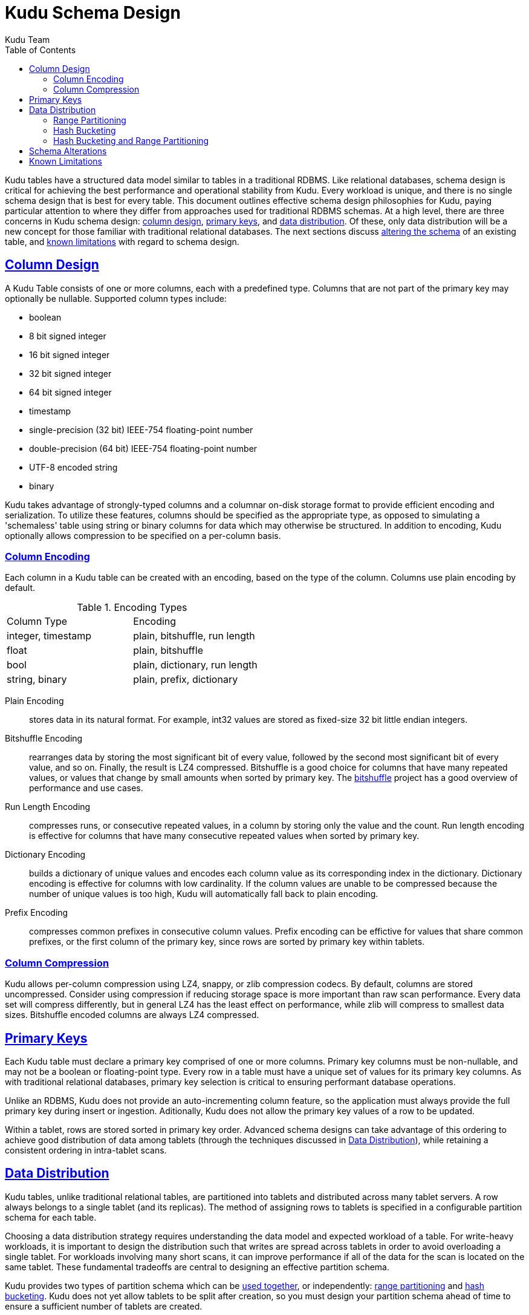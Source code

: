 // Copyright 2015 Cloudera, Inc.
//
// Licensed under the Apache License, Version 2.0 (the "License");
// you may not use this file except in compliance with the License.
// You may obtain a copy of the License at
//
//     http://www.apache.org/licenses/LICENSE-2.0
//
// Unless required by applicable law or agreed to in writing, software
// distributed under the License is distributed on an "AS IS" BASIS,
// WITHOUT WARRANTIES OR CONDITIONS OF ANY KIND, either express or implied.
// See the License for the specific language governing permissions and
// limitations under the License.

[[schema_design]]
= Kudu Schema Design
:author: Kudu Team
:imagesdir: ./images
:icons: font
:toc: left
:toclevels: 3
:doctype: book
:backend: html5
:sectlinks:
:experimental:

Kudu tables have a structured data model similar to tables in a traditional
RDBMS. Like relational databases, schema design is critical for achieving the
best performance and operational stability from Kudu. Every workload is unique,
and there is no single schema design that is best for every table. This document
outlines effective schema design philosophies for Kudu, paying particular
attention to where they differ from approaches used for traditional RDBMS
schemas. At a high level, there are three concerns in Kudu schema design:
<<column-design,column design>>, <<primary-keys,primary keys>>, and
<<data-distribution,data distribution>>. Of these, only data distribution will
be a new concept for those familiar with traditional relational databases. The
next sections discuss <<alter-schema,altering the schema>> of an existing table,
and <<known-limitations,known limitations>> with regard to schema design.

[[column-design]]
== Column Design

A Kudu Table consists of one or more columns, each with a predefined type.
Columns that are not part of the primary key may optionally be nullable.
Supported column types include:

* boolean
* 8 bit signed integer
* 16 bit signed integer
* 32 bit signed integer
* 64 bit signed integer
* timestamp
* single-precision (32 bit) IEEE-754 floating-point number
* double-precision (64 bit) IEEE-754 floating-point number
* UTF-8 encoded string
* binary

Kudu takes advantage of strongly-typed columns and a columnar on-disk storage
format to provide efficient encoding and serialization. To utilize these
features, columns should be specified as the appropriate type, as opposed to
simulating a 'schemaless' table using string or binary columns for data which
may otherwise be structured. In addition to encoding, Kudu optionally allows
compression to be specified on a per-column basis.

[[encoding]]
=== Column Encoding

Each column in a Kudu table can be created with an encoding, based on the type
of the column. Columns use plain encoding by default.

.Encoding Types
|===
| Column Type        | Encoding
| integer, timestamp | plain, bitshuffle, run length
| float              | plain, bitshuffle
| bool               | plain, dictionary, run length
| string, binary     | plain, prefix, dictionary
|===

[[plain]]
Plain Encoding:: stores data in its natural format. For example, int32 values
are stored as fixed-size 32 bit little endian integers.

[[bitshuffle]]
Bitshuffle Encoding:: rearranges data by storing the most significant bit of
every value, followed by the second most significant bit of every value, and so
on. Finally, the result is LZ4 compressed. Bitshuffle is a good choice for
columns that have many repeated values, or values that change by small amounts
when sorted by primary key. The
https://github.com/kiyo-masui/bitshuffle[bitshuffle] project has a good
overview of performance and use cases.

[[run-length]]
Run Length Encoding:: compresses runs, or consecutive repeated values, in a
column by storing only the value and the count. Run length encoding is effective
for columns that have many consecutive repeated values when sorted by primary
key.

[[dictionary]]
Dictionary Encoding:: builds a dictionary of unique values and encodes each
column value as its corresponding index in the dictionary. Dictionary encoding
is effective for columns with low cardinality. If the column values are unable
to be compressed because the number of unique values is too high, Kudu will
automatically fall back to plain encoding.

[[prefix]]
Prefix Encoding:: compresses common prefixes in consecutive column values. Prefix
encoding can be effictive for values that share common prefixes, or the first
column of the primary key, since rows are sorted by primary key within tablets.

[[compression]]
=== Column Compression

Kudu allows per-column compression using LZ4, snappy, or zlib compression
codecs. By default, columns are stored uncompressed. Consider using compression
if reducing storage space is more important than raw scan performance. Every
data set will compress differently, but in general LZ4 has the least effect on
performance, while zlib will compress to smallest data sizes. Bitshuffle
encoded columns are always LZ4 compressed.

[[primary-keys]]
== Primary Keys

Each Kudu table must declare a primary key comprised of one or more columns.
Primary key columns must be non-nullable, and may not be a boolean or
floating-point type. Every row in a table must have a unique set of values for
its primary key columns. As with traditional relational databases, primary key
selection is critical to ensuring performant database operations.

Unlike an RDBMS, Kudu does not provide an auto-incrementing column feature, so
the application must always provide the full primary key during insert or
ingestion. Aditionally, Kudu does not allow the primary key values of a row to
be updated.

Within a tablet, rows are stored sorted in primary key order. Advanced schema
designs can take advantage of this ordering to achieve good distribution of
data among tablets (through the techniques discussed in <<data-distribution>>),
while retaining a consistent ordering in intra-tablet scans.

[[data-distribution]]
== Data Distribution

Kudu tables, unlike traditional relational tables, are partitioned into tablets
and distributed across many tablet servers. A row always belongs to a single
tablet (and its replicas). The method of assigning rows to tablets is specified
in a configurable partition schema for each table.

Choosing a data distribution strategy requires understanding the data model and
expected workload of a table. For write-heavy workloads, it is important to
design the distribution such that writes are spread across tablets in order to
avoid overloading a single tablet. For workloads involving many short scans, it
can improve performance if all of the data for the scan is located on the same
tablet. These fundamental tradeoffs are central to designing an effective
partition schema.

Kudu provides two types of partition schema which can be <<hash-and-range, used
together>>, or independently: <<range-partitioning, range partitioning>> and
<<hash-bucketing,hash bucketing>>. Kudu does not yet allow tablets to be split
after creation, so you must design your partition schema ahead of time to ensure
a sufficient number of tablets are created.

[[range-partitioning]]
=== Range Partitioning

Range partitioning distributes rows into tablets using a totally-ordered
distribution key. Every tablet is assigned a contiguous segment of the table's
distribution keyspace. By default, the distribution key uses the columns of the
primary key, but it may be configured to be any subset of the primary key
columns.

During table creation, tablets boundaries are specified as a sequence of split
rows. For example, in the following table schema (using SQL syntax for clarity):

[source,sql]
----
CREATE TABLE customers (
  first_name STRING NOT NULL,
  last_name STRING NOT NULL,
  order_count INT32,
  PRIMARY KEY (last_name, first_name),
)
----

Specifying the split rows as `\(("b", ""), ("c", ""), ("d", ""), .., ("z", ""))`
(25 split rows total) will result in the creation of 26 tablets, with each
tablet responsible for a range of customer surnames all beggining with the same
first character. This is an effective partition schema for a workload where
customers are inserted and updated uniformly by last name, and scans are
typically over a range of surnames.

It may make sense to partition a table by range using only a subset of the
primary key columns, or with a different ordering than the primary key. For
instance, you can change the above example to specify that the range partition
should only include the `last_name` column, then Kudu would guarantee that all
customers with the same last name would fall into the same tablet, regardless of
the provided split rows.

[[hash-bucketing]]
=== Hash Bucketing

Hash bucketing distributes rows by hash value into one of many buckets. Each
tablet is responsible for the rows falling into a single bucket. The number of
buckets (and therefore tablets), is specified during table creation. Typically,
the primary key columns are used as the columns to hash, but as with range
partitioning, any subset of the primary key columns can be used.

Hash partitioning is an effective strategy to increase the amount of parallelism
for workloads that would otherwise skew writes into a small number of tablets.
For example, consider the following table schema:

[source,sql]
----
CREATE TABLE metrics (
  host STRING NOT NULL,
  metric STRING,
  time TIMESTAMP NOT NULL,
  measurement DOUBLE,
  PRIMARY KEY (time, metric, host),
)
----

If the default range partitioning over the primary key columns is used, then
inserts tend to only go to the tablet covering the current time, which limits
maximum write throughput to the throughput of a single tablet. If you use hash
partitioning, you can guarantee a number of parallel writes equal to the number
of buckets specified when defining the partition schema. The tradeoff is that a
scan over a single time range now must touch each of these tablets, instead of
(possibly) a single tablet. Hash bucketing can be an effective tool for other
types of write skew as well, such as monotonically increasing values.

As an advanced optimization, Kudu allows tables to be created with more than one
hash bucket component, as long as the column sets included in each are disjoint,
and all hashed columns are part of the primary key. The total number of tablets
created will be the product of the hash bucket counts. As an example, the above
`metrics` table could be created with two hash bucket components, one over the
`time` column with 4 buckets, and one over the `metric` and `host` columns with
8 buckets. The total number of tablets will be 32. The advantage of using two
seperate hash bucket components is that scans which specify equality constraints
on the `metric` and `host` columns will be able to skip 7/8 of the total
tablets, leaving a total of just 4 tablets to scan (this optimization is not yet
implemented, see <<known-limitations,known limitations>> for details).

[[hash-and-range]]
=== Hash Bucketing and Range Partitioning

Hash bucketing can be combined with range partitioning. Adding hash bucketing to
a range partitioned table has the effect of parallelizing operations that would
otherwise operate sequentially over the range. The total number of tablets is
the product of the number of hash buckets and the number of split rows plus one.

[[alter-schema]]
== Schema Alterations

You can rename Kudu tables, as well as rename, add, or drop columns in an
existing table. You can rename primary key columns, but you cannot drop them,
and new columns cannot be added to the primary key after table creation. You
cannot modify the partition schema after table creation.

[[known-limitations]]
== Known Limitations

Kudu currently has some known limitations that may factor into schema design:

* *Immutable Primary Keys* Kudu does allow you to update the primary key of a
  row after insertion.

* *Non-alterable Primary Key* Kudu does not allow you to alter the primary key
  columns after table creation.

* *Non-alterable Partition Schema* Kudu does not allow you to alter the
  partition schema after table creation.

* *Partition Pruning* The Kudu Java and C++ clients do not yet use scan
  predicates to prune tablets for scans over tables with hash buckets. In the
  future, specifying an equality predicate on all columns in the hash bucket
  component will limit the scan to only the tablets corresponding to the hash
  bucket.

* *Tablet Splitting* You currently cannot split or merge tablets after table
  creation. Instead, you must create the appropriate number of tablets in the
  partition schema at table creation.
